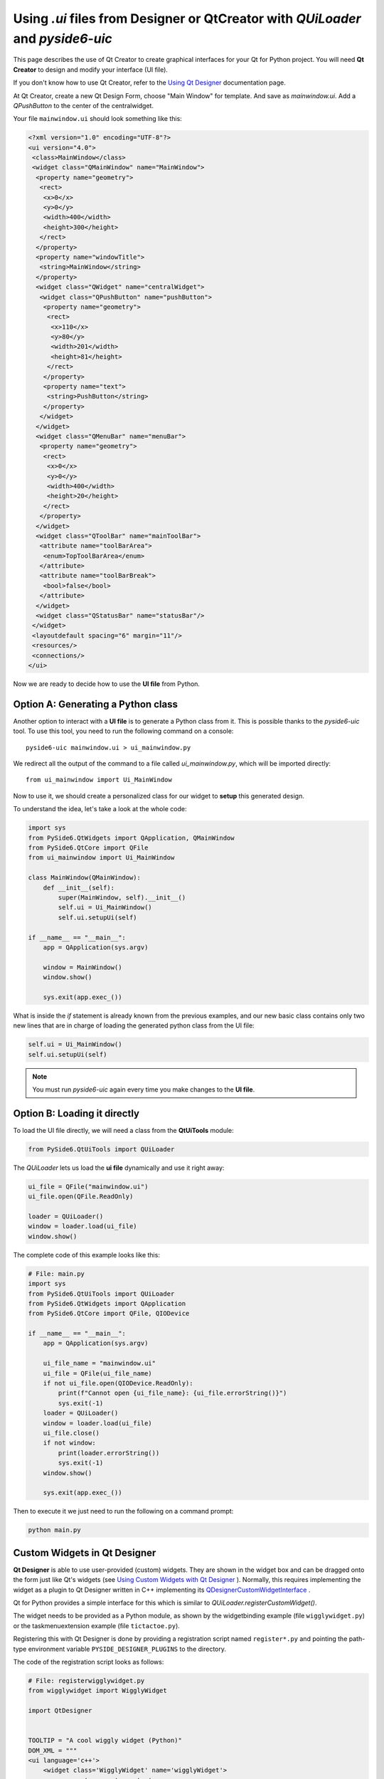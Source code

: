 Using `.ui` files from Designer or QtCreator with `QUiLoader` and `pyside6-uic`
*******************************************************************************

This page describes the use of Qt Creator to create graphical
interfaces for your Qt for Python project.
You will need **Qt Creator** to design and modify your interface (UI file).

If you don't know how to use Qt Creator, refer to the
`Using Qt Designer <http://doc.qt.io/qtcreator/creator-using-qt-designer.html>`_
documentation page.

At Qt Creator, create a new Qt Design Form, choose "Main Window" for template.
And save as `mainwindow.ui`.
Add a `QPushButton` to the center of the centralwidget.

Your file ``mainwindow.ui`` should look something like this:

.. code-block:: xml

    <?xml version="1.0" encoding="UTF-8"?>
    <ui version="4.0">
     <class>MainWindow</class>
     <widget class="QMainWindow" name="MainWindow">
      <property name="geometry">
       <rect>
        <x>0</x>
        <y>0</y>
        <width>400</width>
        <height>300</height>
       </rect>
      </property>
      <property name="windowTitle">
       <string>MainWindow</string>
      </property>
      <widget class="QWidget" name="centralWidget">
       <widget class="QPushButton" name="pushButton">
        <property name="geometry">
         <rect>
          <x>110</x>
          <y>80</y>
          <width>201</width>
          <height>81</height>
         </rect>
        </property>
        <property name="text">
         <string>PushButton</string>
        </property>
       </widget>
      </widget>
      <widget class="QMenuBar" name="menuBar">
       <property name="geometry">
        <rect>
         <x>0</x>
         <y>0</y>
         <width>400</width>
         <height>20</height>
        </rect>
       </property>
      </widget>
      <widget class="QToolBar" name="mainToolBar">
       <attribute name="toolBarArea">
        <enum>TopToolBarArea</enum>
       </attribute>
       <attribute name="toolBarBreak">
        <bool>false</bool>
       </attribute>
      </widget>
      <widget class="QStatusBar" name="statusBar"/>
     </widget>
     <layoutdefault spacing="6" margin="11"/>
     <resources/>
     <connections/>
    </ui>

Now we are ready to decide how to use the **UI file** from Python.

Option A: Generating a Python class
===================================

Another option to interact with a **UI file** is to generate a Python
class from it. This is possible thanks to the `pyside6-uic` tool.
To use this tool, you need to run the following command on a console::

    pyside6-uic mainwindow.ui > ui_mainwindow.py

We redirect all the output of the command to a file called `ui_mainwindow.py`,
which will be imported directly::

    from ui_mainwindow import Ui_MainWindow

Now to use it, we should create a personalized class for our widget
to **setup** this generated design.

To understand the idea, let's take a look at the whole code:

.. code-block:: python

    import sys
    from PySide6.QtWidgets import QApplication, QMainWindow
    from PySide6.QtCore import QFile
    from ui_mainwindow import Ui_MainWindow

    class MainWindow(QMainWindow):
        def __init__(self):
            super(MainWindow, self).__init__()
            self.ui = Ui_MainWindow()
            self.ui.setupUi(self)

    if __name__ == "__main__":
        app = QApplication(sys.argv)

        window = MainWindow()
        window.show()

        sys.exit(app.exec_())

What is inside the *if* statement is already known from the previous
examples, and our new basic class contains only two new lines
that are in charge of loading the generated python class from the UI
file:

.. code-block:: python

    self.ui = Ui_MainWindow()
    self.ui.setupUi(self)

.. note::

  You must run `pyside6-uic` again every time you make changes
  to the **UI file**.

Option B: Loading it directly
=============================

To load the UI file directly, we will need a class from the **QtUiTools**
module:

.. code-block:: python

    from PySide6.QtUiTools import QUiLoader

The `QUiLoader` lets us load the **ui file** dynamically
and use it right away:

.. code-block:: python

    ui_file = QFile("mainwindow.ui")
    ui_file.open(QFile.ReadOnly)

    loader = QUiLoader()
    window = loader.load(ui_file)
    window.show()

The complete code of this example looks like this:

.. code-block:: python

    # File: main.py
    import sys
    from PySide6.QtUiTools import QUiLoader
    from PySide6.QtWidgets import QApplication
    from PySide6.QtCore import QFile, QIODevice

    if __name__ == "__main__":
        app = QApplication(sys.argv)

        ui_file_name = "mainwindow.ui"
        ui_file = QFile(ui_file_name)
        if not ui_file.open(QIODevice.ReadOnly):
            print(f"Cannot open {ui_file_name}: {ui_file.errorString()}")
            sys.exit(-1)
        loader = QUiLoader()
        window = loader.load(ui_file)
        ui_file.close()
        if not window:
            print(loader.errorString())
            sys.exit(-1)
        window.show()

        sys.exit(app.exec_())

Then to execute it we just need to run the following on a
command prompt:

.. code-block:: python

    python main.py

Custom Widgets in Qt Designer
=============================

**Qt Designer** is able to use user-provided (custom) widgets. They are shown
in the widget box and can be dragged onto the form just like Qt's widgets (see
`Using Custom Widgets with Qt Designer <https://doc.qt.io/qt-6/designer-using-custom-widgets.html>`_
). Normally, this requires implementing the widget as a plugin to Qt Designer
written in  C++ implementing its
`QDesignerCustomWidgetInterface <https://doc.qt.io/qt-6/qdesignercustomwidgetinterface.html>`_ .

Qt for Python provides a simple interface for this which is similar to
`QUiLoader.registerCustomWidget()`.

The widget needs to be provided as a Python module, as shown by
the widgetbinding example (file ``wigglywidget.py``) or
the taskmenuextension example (file ``tictactoe.py``).

Registering this with Qt Designer is done by providing
a registration script named ``register*.py`` and pointing
the  path-type environment variable ``PYSIDE_DESIGNER_PLUGINS``
to the directory.

The code of the registration script looks as follows:

.. code-block:: python

    # File: registerwigglywidget.py
    from wigglywidget import WigglyWidget

    import QtDesigner


    TOOLTIP = "A cool wiggly widget (Python)"
    DOM_XML = """
    <ui language='c++'>
        <widget class='WigglyWidget' name='wigglyWidget'>
            <property name='geometry'>
                <rect>
                    <x>0</x>
                    <y>0</y>
                    <width>400</width>
                    <height>200</height>
                </rect>
            </property>
            <property name='text'>
                <string>Hello, world</string>
            </property>
        </widget>
    </ui>
    """

    QPyDesignerCustomWidgetCollection.registerCustomWidget(WigglyWidget, module="wigglywidget",
                                                           tool_tip=TOOLTIP, xml=DOM_XML)


QPyDesignerCustomWidgetCollection provides an implementation of
`QDesignerCustomWidgetCollectionInterface <https://doc.qt.io/qt-6/qdesignercustomwidgetcollectioninterface.html>`_
exposing custom widgets to **Qt Designer** with static convenience functions
for registering types or adding instances of
`QDesignerCustomWidgetInterface <https://doc.qt.io/qt-6/qdesignercustomwidgetinterface.html>`_ .

The function QPyDesignerCustomWidgetCollection.registerCustomWidget() is used
to register a widget type with **Qt Designer**. In the simple case, it can be
used like `QUiLoader.registerCustomWidget()`. It takes the custom widget type
and some optional keyword arguments passing values that correspond to the
getters of
`QDesignerCustomWidgetInterface <https://doc.qt.io/qt-6/qdesignercustomwidgetinterface.html>`_ :

* ``xml`` (str) A snippet of XML code in ``.ui`` format that specifies
  how the widget is created and sets initial property values.
* ``tool_tip`` (str) Tool tip to be shown in the widget box.
* ``icon`` (str) Path to an icon file be shown in the widget box.
* ``group`` (str) Category for grouping widgets in the widget box.
* ``module`` (str) Module name for generating the import code by
  `uic <https://doc.qt.io/qt-6/uic.html>`_ .
* ``container`` (bool) Indicates whether the widget is a container
  like `QGroupBox`, that is, child widgets can be placed on it.

When launching **Qt Designer** via its launcher ``pyside6-designer``,
the custom widget should be visible in the widget box.

For advanced usage, it is also possible to pass the function an implementation
of the class QDesignerCustomWidgetInterface instead of the type.
This is shown in taskmenuextension example, where a custom context menu
is registered for the custom widget. The example is a port of the
corresponding C++
`Task Menu Extension Example <https://doc.qt.io/qt-6/qtdesigner-taskmenuextension-example.html>`_ .
